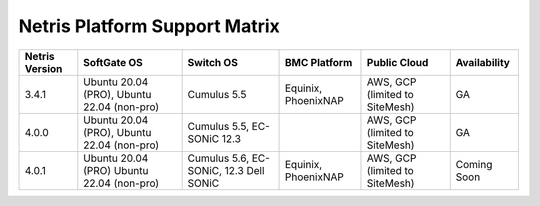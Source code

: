 ==============================
Netris Platform Support Matrix
==============================

.. list-table:: 
   :header-rows: 0

   * - **Netris Version**
     - **SoftGate OS**
     - **Switch OS**
     - **BMC Platform**
     - **Public Cloud**
     - **Availability**
   * - 3.4.1
     - Ubuntu 20.04 (PRO), Ubuntu 22.04 (non-pro)
     - Cumulus 5.5
     - Equinix, PhoenixNAP
     - AWS, GCP (limited to SiteMesh)
     - GA
   * - 4.0.0
     - Ubuntu 20.04 (PRO), Ubuntu 22.04 (non-pro)
     - Cumulus 5.5, EC-SONiC 12.3
     - 
     - AWS, GCP (limited to SiteMesh)
     - GA
   * - 4.0.1
     - Ubuntu 20.04 (PRO) Ubuntu 22.04 (non-pro)
     - Cumulus 5.6, EC-SONiC, 12.3 Dell SONiC
     - Equinix, PhoenixNAP
     - AWS, GCP (limited to SiteMesh)
     - Coming Soon



